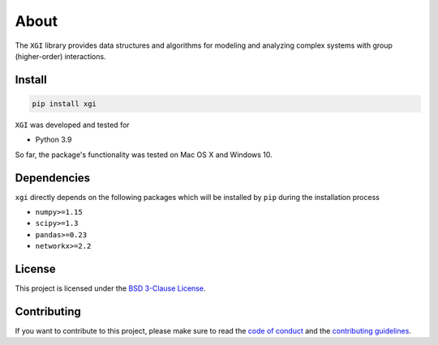 About
=====

.. image:: ../../logo/logo.svg
  :width: 200

The ``XGI`` library provides data structures and algorithms for modeling and analyzing
complex systems with group (higher-order) interactions.

Install
-------

.. code:: bash

   pip install xgi

``XGI`` was developed and tested for

-  Python 3.9

So far, the package's functionality was tested on Mac OS X and Windows 10.

Dependencies
------------

``xgi`` directly depends on the following packages which will be
installed by ``pip`` during the installation process

-  ``numpy>=1.15``
-  ``scipy>=1.3``
-  ``pandas>=0.23``
-  ``networkx>=2.2``

License
-------
This project is licensed under the `BSD 3-Clause License
<https://github.com/ComplexGroupInteractions/xgi/blob/main/LICENSE.md>`__.

Contributing
------------
If you want to contribute to this project, please make sure to read the
`code of conduct
<https://github.com/ComplexGroupInteractions/xgi/blob/main/CODE_OF_CONDUCT.md>`__
and the `contributing guidelines
<https://github.com/ComplexGroupInteractions/xgi/blob/main/CONTRIBUTING.md>`__.